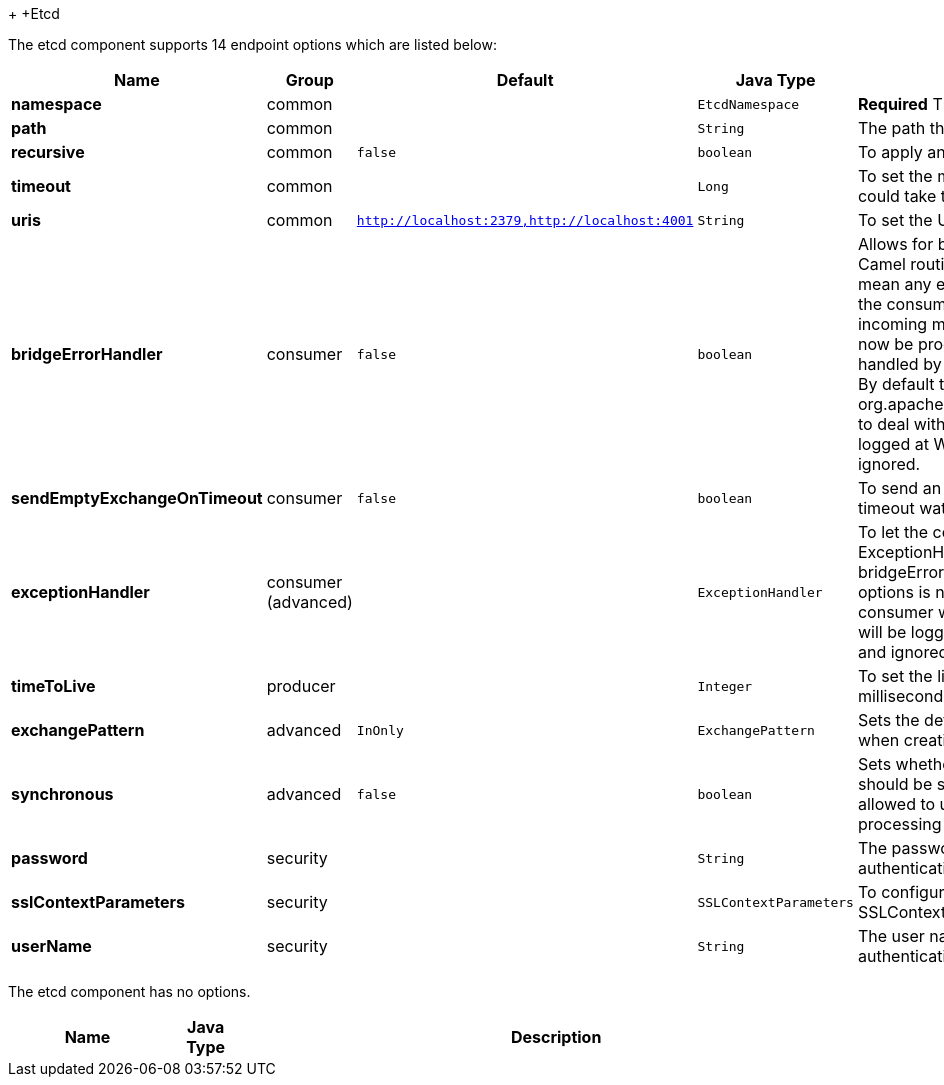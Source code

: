 +[[Etcd-Etcd]]
+Etcd








// endpoint options: START
The etcd component supports 14 endpoint options which are listed below:

[width="100%",cols="2s,1,1m,1m,5",options="header"]
|=======================================================================
| Name | Group | Default | Java Type | Description
| namespace | common |  | EtcdNamespace | *Required* The API namespace to use
| path | common |  | String | The path the enpoint refers to
| recursive | common | false | boolean | To apply an action recursively.
| timeout | common |  | Long | To set the maximum time an action could take to complete.
| uris | common | http://localhost:2379,http://localhost:4001 | String | To set the URIs the client connects.
| bridgeErrorHandler | consumer | false | boolean | Allows for bridging the consumer to the Camel routing Error Handler which mean any exceptions occurred while the consumer is trying to pickup incoming messages or the likes will now be processed as a message and handled by the routing Error Handler. By default the consumer will use the org.apache.camel.spi.ExceptionHandler to deal with exceptions that will be logged at WARN/ERROR level and ignored.
| sendEmptyExchangeOnTimeout | consumer | false | boolean | To send an empty message in case of timeout watching for a key.
| exceptionHandler | consumer (advanced) |  | ExceptionHandler | To let the consumer use a custom ExceptionHandler. Notice if the option bridgeErrorHandler is enabled then this options is not in use. By default the consumer will deal with exceptions that will be logged at WARN/ERROR level and ignored.
| timeToLive | producer |  | Integer | To set the lifespan of a key in milliseconds.
| exchangePattern | advanced | InOnly | ExchangePattern | Sets the default exchange pattern when creating an exchange
| synchronous | advanced | false | boolean | Sets whether synchronous processing should be strictly used or Camel is allowed to use asynchronous processing (if supported).
| password | security |  | String | The password to use for basic authentication.
| sslContextParameters | security |  | SSLContextParameters | To configure security using SSLContextParameters.
| userName | security |  | String | The user name to use for basic authentication.
|=======================================================================
// endpoint options: END









// component options: START
The etcd component has no options.


[width="100%",cols="2s,1m,8",options="header"]
|=======================================================================
| Name | Java Type | Description
|=======================================================================
// component options: END

